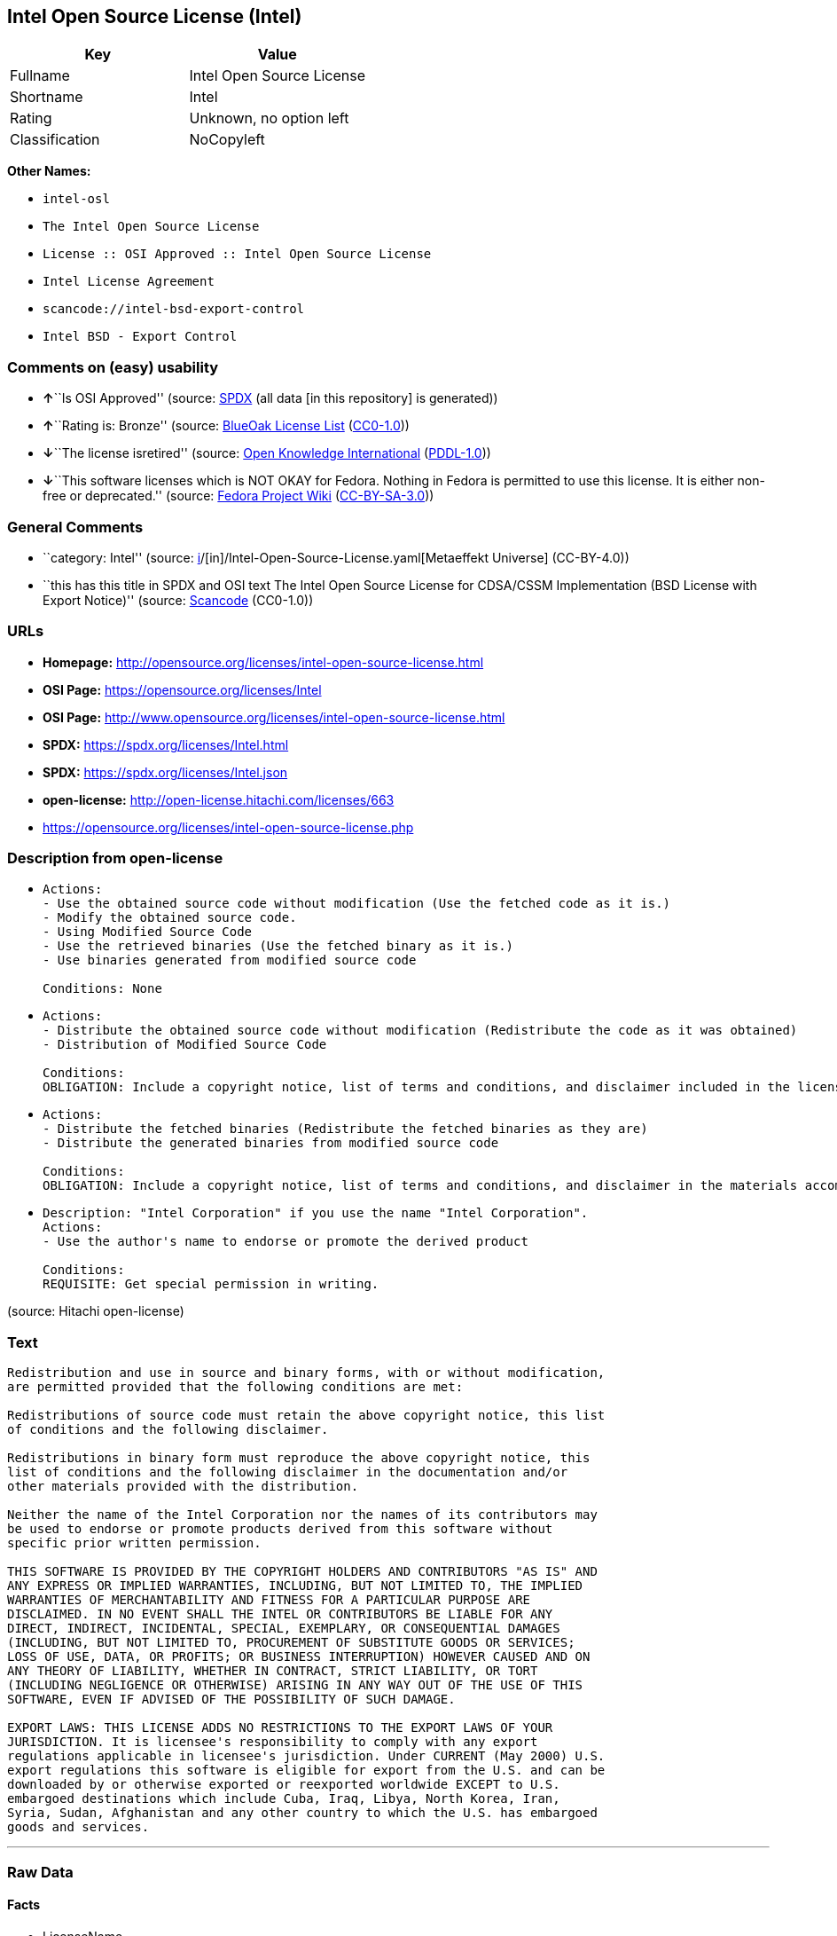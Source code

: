 == Intel Open Source License (Intel)

[cols=",",options="header",]
|===
|Key |Value
|Fullname |Intel Open Source License
|Shortname |Intel
|Rating |Unknown, no option left
|Classification |NoCopyleft
|===

*Other Names:*

* `intel-osl`
* `The Intel Open Source License`
* `License :: OSI Approved :: Intel Open Source License`
* `Intel License Agreement`
* `scancode://intel-bsd-export-control`
* `Intel BSD - Export Control`

=== Comments on (easy) usability

* **↑**``Is OSI Approved'' (source:
https://spdx.org/licenses/Intel.html[SPDX] (all data [in this
repository] is generated))
* **↑**``Rating is: Bronze'' (source:
https://blueoakcouncil.org/list[BlueOak License List]
(https://raw.githubusercontent.com/blueoakcouncil/blue-oak-list-npm-package/master/LICENSE[CC0-1.0]))
* **↓**``The license isretired'' (source:
https://github.com/okfn/licenses/blob/master/licenses.csv[Open Knowledge
International]
(https://opendatacommons.org/licenses/pddl/1-0/[PDDL-1.0]))
* **↓**``This software licenses which is NOT OKAY for Fedora. Nothing in
Fedora is permitted to use this license. It is either non-free or
deprecated.'' (source:
https://fedoraproject.org/wiki/Licensing:Main?rd=Licensing[Fedora
Project Wiki]
(https://creativecommons.org/licenses/by-sa/3.0/legalcode[CC-BY-SA-3.0]))

=== General Comments

* ``category: Intel'' (source:
https://github.com/org-metaeffekt/metaeffekt-universe/blob/main/src/main/resources/ae-universe/[i]/[in]/Intel-Open-Source-License.yaml[Metaeffekt
Universe] (CC-BY-4.0))
* ``this has this title in SPDX and OSI text The Intel Open Source
License for CDSA/CSSM Implementation (BSD License with Export Notice)''
(source:
https://github.com/nexB/scancode-toolkit/blob/develop/src/licensedcode/data/licenses/intel-bsd-export-control.yml[Scancode]
(CC0-1.0))

=== URLs

* *Homepage:*
http://opensource.org/licenses/intel-open-source-license.html
* *OSI Page:* https://opensource.org/licenses/Intel
* *OSI Page:*
http://www.opensource.org/licenses/intel-open-source-license.html
* *SPDX:* https://spdx.org/licenses/Intel.html
* *SPDX:* https://spdx.org/licenses/Intel.json
* *open-license:* http://open-license.hitachi.com/licenses/663
* https://opensource.org/licenses/intel-open-source-license.php

=== Description from open-license

* {blank}
+
....
Actions:
- Use the obtained source code without modification (Use the fetched code as it is.)
- Modify the obtained source code.
- Using Modified Source Code
- Use the retrieved binaries (Use the fetched binary as it is.)
- Use binaries generated from modified source code

Conditions: None
....
* {blank}
+
....
Actions:
- Distribute the obtained source code without modification (Redistribute the code as it was obtained)
- Distribution of Modified Source Code

Conditions:
OBLIGATION: Include a copyright notice, list of terms and conditions, and disclaimer included in the license
....
* {blank}
+
....
Actions:
- Distribute the fetched binaries (Redistribute the fetched binaries as they are)
- Distribute the generated binaries from modified source code

Conditions:
OBLIGATION: Include a copyright notice, list of terms and conditions, and disclaimer in the materials accompanying the distribution, which are included in the license
....
* {blank}
+
....
Description: "Intel Corporation" if you use the name "Intel Corporation".
Actions:
- Use the author's name to endorse or promote the derived product

Conditions:
REQUISITE: Get special permission in writing.
....

(source: Hitachi open-license)

=== Text

....
Redistribution and use in source and binary forms, with or without modification,
are permitted provided that the following conditions are met:

Redistributions of source code must retain the above copyright notice, this list
of conditions and the following disclaimer.

Redistributions in binary form must reproduce the above copyright notice, this
list of conditions and the following disclaimer in the documentation and/or
other materials provided with the distribution.

Neither the name of the Intel Corporation nor the names of its contributors may
be used to endorse or promote products derived from this software without
specific prior written permission.

THIS SOFTWARE IS PROVIDED BY THE COPYRIGHT HOLDERS AND CONTRIBUTORS "AS IS" AND
ANY EXPRESS OR IMPLIED WARRANTIES, INCLUDING, BUT NOT LIMITED TO, THE IMPLIED
WARRANTIES OF MERCHANTABILITY AND FITNESS FOR A PARTICULAR PURPOSE ARE
DISCLAIMED. IN NO EVENT SHALL THE INTEL OR CONTRIBUTORS BE LIABLE FOR ANY
DIRECT, INDIRECT, INCIDENTAL, SPECIAL, EXEMPLARY, OR CONSEQUENTIAL DAMAGES
(INCLUDING, BUT NOT LIMITED TO, PROCUREMENT OF SUBSTITUTE GOODS OR SERVICES;
LOSS OF USE, DATA, OR PROFITS; OR BUSINESS INTERRUPTION) HOWEVER CAUSED AND ON
ANY THEORY OF LIABILITY, WHETHER IN CONTRACT, STRICT LIABILITY, OR TORT
(INCLUDING NEGLIGENCE OR OTHERWISE) ARISING IN ANY WAY OUT OF THE USE OF THIS
SOFTWARE, EVEN IF ADVISED OF THE POSSIBILITY OF SUCH DAMAGE.

EXPORT LAWS: THIS LICENSE ADDS NO RESTRICTIONS TO THE EXPORT LAWS OF YOUR
JURISDICTION. It is licensee's responsibility to comply with any export
regulations applicable in licensee's jurisdiction. Under CURRENT (May 2000) U.S.
export regulations this software is eligible for export from the U.S. and can be
downloaded by or otherwise exported or reexported worldwide EXCEPT to U.S.
embargoed destinations which include Cuba, Iraq, Libya, North Korea, Iran,
Syria, Sudan, Afghanistan and any other country to which the U.S. has embargoed
goods and services.
....

'''''

=== Raw Data

==== Facts

* LicenseName
* https://blueoakcouncil.org/list[BlueOak License List]
(https://raw.githubusercontent.com/blueoakcouncil/blue-oak-list-npm-package/master/LICENSE[CC0-1.0])
* https://fedoraproject.org/wiki/Licensing:Main?rd=Licensing[Fedora
Project Wiki]
(https://creativecommons.org/licenses/by-sa/3.0/legalcode[CC-BY-SA-3.0])
* https://github.com/org-metaeffekt/metaeffekt-universe/blob/main/src/main/resources/ae-universe/[i]/[in]/Intel-Open-Source-License.yaml[Metaeffekt
Universe] (CC-BY-4.0)
* https://github.com/okfn/licenses/blob/master/licenses.csv[Open
Knowledge International]
(https://opendatacommons.org/licenses/pddl/1-0/[PDDL-1.0])
* https://opensource.org/licenses/[OpenSourceInitiative]
(https://creativecommons.org/licenses/by/4.0/legalcode[CC-BY-4.0])
* https://github.com/Hitachi/open-license[Hitachi open-license]
(CDLA-Permissive-1.0)
* https://spdx.org/licenses/Intel.html[SPDX] (all data [in this
repository] is generated)
* https://github.com/nexB/scancode-toolkit/blob/develop/src/licensedcode/data/licenses/intel-bsd-export-control.yml[Scancode]
(CC0-1.0)

==== Raw JSON

....
{
    "__impliedNames": [
        "Intel",
        "Intel Open Source License",
        "intel-osl",
        "The Intel Open Source License",
        "License :: OSI Approved :: Intel Open Source License",
        "Intel License Agreement",
        "scancode://intel-bsd-export-control",
        "Intel BSD - Export Control"
    ],
    "__impliedId": "Intel",
    "__isFsfFree": true,
    "__impliedAmbiguousNames": [
        "Intel Open Source License",
        "Intel BSD - Export Control",
        "http://opensource.org/licenses/intel",
        "https://opensource.org/licenses/intel",
        "scancode:intel-bsd-export-control",
        "osi:Intel"
    ],
    "__impliedComments": [
        [
            "Metaeffekt Universe",
            [
                "category: Intel"
            ]
        ],
        [
            "Scancode",
            [
                "this has this title in SPDX and OSI text The Intel Open Source License for CDSA/CSSM Implementation (BSD License with Export Notice)"
            ]
        ]
    ],
    "facts": {
        "Open Knowledge International": {
            "is_generic": null,
            "legacy_ids": [
                "intel-osl"
            ],
            "status": "retired",
            "domain_software": true,
            "url": "https://opensource.org/licenses/Intel",
            "maintainer": "Intel Corporation",
            "od_conformance": "not reviewed",
            "_sourceURL": "https://github.com/okfn/licenses/blob/master/licenses.csv",
            "domain_data": false,
            "osd_conformance": "approved",
            "id": "Intel",
            "title": "Intel Open Source License",
            "_implications": {
                "__impliedNames": [
                    "Intel",
                    "Intel Open Source License",
                    "intel-osl"
                ],
                "__impliedId": "Intel",
                "__impliedJudgement": [
                    [
                        "Open Knowledge International",
                        {
                            "tag": "NegativeJudgement",
                            "contents": "The license isretired"
                        }
                    ]
                ],
                "__impliedURLs": [
                    [
                        null,
                        "https://opensource.org/licenses/Intel"
                    ]
                ]
            },
            "domain_content": false
        },
        "LicenseName": {
            "implications": {
                "__impliedNames": [
                    "Intel"
                ],
                "__impliedId": "Intel"
            },
            "shortname": "Intel",
            "otherNames": []
        },
        "SPDX": {
            "isSPDXLicenseDeprecated": false,
            "spdxFullName": "Intel Open Source License",
            "spdxDetailsURL": "https://spdx.org/licenses/Intel.json",
            "_sourceURL": "https://spdx.org/licenses/Intel.html",
            "spdxLicIsOSIApproved": true,
            "spdxSeeAlso": [
                "https://opensource.org/licenses/Intel"
            ],
            "_implications": {
                "__impliedNames": [
                    "Intel",
                    "Intel Open Source License"
                ],
                "__impliedId": "Intel",
                "__impliedJudgement": [
                    [
                        "SPDX",
                        {
                            "tag": "PositiveJudgement",
                            "contents": "Is OSI Approved"
                        }
                    ]
                ],
                "__isOsiApproved": true,
                "__impliedURLs": [
                    [
                        "SPDX",
                        "https://spdx.org/licenses/Intel.json"
                    ],
                    [
                        null,
                        "https://opensource.org/licenses/Intel"
                    ]
                ]
            },
            "spdxLicenseId": "Intel"
        },
        "Fedora Project Wiki": {
            "rating": "Bad",
            "Upstream URL": "http://opensource.org/licenses/intel-open-source-license.php",
            "licenseType": "license",
            "_sourceURL": "https://fedoraproject.org/wiki/Licensing:Main?rd=Licensing",
            "Full Name": "Intel Open Source License",
            "FSF Free?": "Yes",
            "_implications": {
                "__impliedNames": [
                    "Intel Open Source License"
                ],
                "__isFsfFree": true,
                "__impliedJudgement": [
                    [
                        "Fedora Project Wiki",
                        {
                            "tag": "NegativeJudgement",
                            "contents": "This software licenses which is NOT OKAY for Fedora. Nothing in Fedora is permitted to use this license. It is either non-free or deprecated."
                        }
                    ]
                ]
            },
            "Notes": "Deprecated license"
        },
        "Scancode": {
            "otherUrls": [
                "http://opensource.org/licenses/Intel",
                "https://opensource.org/licenses/Intel",
                "https://opensource.org/licenses/intel-open-source-license.php"
            ],
            "homepageUrl": "http://opensource.org/licenses/intel-open-source-license.html",
            "shortName": "Intel BSD - Export Control",
            "textUrls": null,
            "text": "Redistribution and use in source and binary forms, with or without modification,\nare permitted provided that the following conditions are met:\n\nRedistributions of source code must retain the above copyright notice, this list\nof conditions and the following disclaimer.\n\nRedistributions in binary form must reproduce the above copyright notice, this\nlist of conditions and the following disclaimer in the documentation and/or\nother materials provided with the distribution.\n\nNeither the name of the Intel Corporation nor the names of its contributors may\nbe used to endorse or promote products derived from this software without\nspecific prior written permission.\n\nTHIS SOFTWARE IS PROVIDED BY THE COPYRIGHT HOLDERS AND CONTRIBUTORS \"AS IS\" AND\nANY EXPRESS OR IMPLIED WARRANTIES, INCLUDING, BUT NOT LIMITED TO, THE IMPLIED\nWARRANTIES OF MERCHANTABILITY AND FITNESS FOR A PARTICULAR PURPOSE ARE\nDISCLAIMED. IN NO EVENT SHALL THE INTEL OR CONTRIBUTORS BE LIABLE FOR ANY\nDIRECT, INDIRECT, INCIDENTAL, SPECIAL, EXEMPLARY, OR CONSEQUENTIAL DAMAGES\n(INCLUDING, BUT NOT LIMITED TO, PROCUREMENT OF SUBSTITUTE GOODS OR SERVICES;\nLOSS OF USE, DATA, OR PROFITS; OR BUSINESS INTERRUPTION) HOWEVER CAUSED AND ON\nANY THEORY OF LIABILITY, WHETHER IN CONTRACT, STRICT LIABILITY, OR TORT\n(INCLUDING NEGLIGENCE OR OTHERWISE) ARISING IN ANY WAY OUT OF THE USE OF THIS\nSOFTWARE, EVEN IF ADVISED OF THE POSSIBILITY OF SUCH DAMAGE.\n\nEXPORT LAWS: THIS LICENSE ADDS NO RESTRICTIONS TO THE EXPORT LAWS OF YOUR\nJURISDICTION. It is licensee's responsibility to comply with any export\nregulations applicable in licensee's jurisdiction. Under CURRENT (May 2000) U.S.\nexport regulations this software is eligible for export from the U.S. and can be\ndownloaded by or otherwise exported or reexported worldwide EXCEPT to U.S.\nembargoed destinations which include Cuba, Iraq, Libya, North Korea, Iran,\nSyria, Sudan, Afghanistan and any other country to which the U.S. has embargoed\ngoods and services.",
            "category": "Permissive",
            "osiUrl": "http://www.opensource.org/licenses/intel-open-source-license.html",
            "owner": "Intel Corporation",
            "_sourceURL": "https://github.com/nexB/scancode-toolkit/blob/develop/src/licensedcode/data/licenses/intel-bsd-export-control.yml",
            "key": "intel-bsd-export-control",
            "name": "Intel BSD - Export Control",
            "spdxId": "Intel",
            "notes": "this has this title in SPDX and OSI text The Intel Open Source License for CDSA/CSSM Implementation (BSD License with Export Notice)",
            "_implications": {
                "__impliedNames": [
                    "scancode://intel-bsd-export-control",
                    "Intel BSD - Export Control",
                    "Intel"
                ],
                "__impliedId": "Intel",
                "__impliedComments": [
                    [
                        "Scancode",
                        [
                            "this has this title in SPDX and OSI text The Intel Open Source License for CDSA/CSSM Implementation (BSD License with Export Notice)"
                        ]
                    ]
                ],
                "__impliedCopyleft": [
                    [
                        "Scancode",
                        "NoCopyleft"
                    ]
                ],
                "__calculatedCopyleft": "NoCopyleft",
                "__impliedText": "Redistribution and use in source and binary forms, with or without modification,\nare permitted provided that the following conditions are met:\n\nRedistributions of source code must retain the above copyright notice, this list\nof conditions and the following disclaimer.\n\nRedistributions in binary form must reproduce the above copyright notice, this\nlist of conditions and the following disclaimer in the documentation and/or\nother materials provided with the distribution.\n\nNeither the name of the Intel Corporation nor the names of its contributors may\nbe used to endorse or promote products derived from this software without\nspecific prior written permission.\n\nTHIS SOFTWARE IS PROVIDED BY THE COPYRIGHT HOLDERS AND CONTRIBUTORS \"AS IS\" AND\nANY EXPRESS OR IMPLIED WARRANTIES, INCLUDING, BUT NOT LIMITED TO, THE IMPLIED\nWARRANTIES OF MERCHANTABILITY AND FITNESS FOR A PARTICULAR PURPOSE ARE\nDISCLAIMED. IN NO EVENT SHALL THE INTEL OR CONTRIBUTORS BE LIABLE FOR ANY\nDIRECT, INDIRECT, INCIDENTAL, SPECIAL, EXEMPLARY, OR CONSEQUENTIAL DAMAGES\n(INCLUDING, BUT NOT LIMITED TO, PROCUREMENT OF SUBSTITUTE GOODS OR SERVICES;\nLOSS OF USE, DATA, OR PROFITS; OR BUSINESS INTERRUPTION) HOWEVER CAUSED AND ON\nANY THEORY OF LIABILITY, WHETHER IN CONTRACT, STRICT LIABILITY, OR TORT\n(INCLUDING NEGLIGENCE OR OTHERWISE) ARISING IN ANY WAY OUT OF THE USE OF THIS\nSOFTWARE, EVEN IF ADVISED OF THE POSSIBILITY OF SUCH DAMAGE.\n\nEXPORT LAWS: THIS LICENSE ADDS NO RESTRICTIONS TO THE EXPORT LAWS OF YOUR\nJURISDICTION. It is licensee's responsibility to comply with any export\nregulations applicable in licensee's jurisdiction. Under CURRENT (May 2000) U.S.\nexport regulations this software is eligible for export from the U.S. and can be\ndownloaded by or otherwise exported or reexported worldwide EXCEPT to U.S.\nembargoed destinations which include Cuba, Iraq, Libya, North Korea, Iran,\nSyria, Sudan, Afghanistan and any other country to which the U.S. has embargoed\ngoods and services.",
                "__impliedURLs": [
                    [
                        "Homepage",
                        "http://opensource.org/licenses/intel-open-source-license.html"
                    ],
                    [
                        "OSI Page",
                        "http://www.opensource.org/licenses/intel-open-source-license.html"
                    ],
                    [
                        null,
                        "http://opensource.org/licenses/Intel"
                    ],
                    [
                        null,
                        "https://opensource.org/licenses/Intel"
                    ],
                    [
                        null,
                        "https://opensource.org/licenses/intel-open-source-license.php"
                    ]
                ]
            }
        },
        "Hitachi open-license": {
            "notices": [
                {
                    "content": "the software is provided by the copyright holders and contributors \"as-is\" and without any warranties of any kind, either express or implied, including, but not limited to, implied warranties of merchantability and fitness for a particular purpose. The warranties include, but are not limited to, the implied warranties of commercial applicability and fitness for a particular purpose.",
                    "description": "There is no guarantee."
                },
                {
                    "content": "Neither the copyright owner nor any contributor, for any cause whatsoever, shall be liable for damages, regardless of how caused, and regardless of whether the liability is based on contract, strict liability, or tort (including negligence), even if they have been advised of the possibility of such damages arising from the use of the software, and even if they have been advised of the possibility of such damages. for any direct, indirect, incidental, special, punitive, or consequential damages (including, but not limited to, compensation for procurement of substitute goods or services, loss of use, loss of data, loss of profits, or business interruption). It shall not be defeated."
                }
            ],
            "_sourceURL": "http://open-license.hitachi.com/licenses/663",
            "content": "Intel License Agreement\n\nCopyright (c) 2000, Intel Corporation\n\nAll rights reserved.\n\nRedistribution and use in source and binary forms, with or without\nmodification, are permitted provided that the following conditions are\nmet:\n\n* Redistributions of source code must retain the above copyright\nnotice, this list of conditions and the following disclaimer.\n\n* Redistributions in binary form must reproduce the above copyright\nnotice, this list of conditions and the following disclaimer in the\ndocumentation and/or other materials provided with the distribution.\n\n* The name of Intel Corporation may not be used to endorse or promote\nproducts derived from this software without specific prior written\npermission.\n\nTHIS SOFTWARE IS PROVIDED BY THE COPYRIGHT HOLDERS AND CONTRIBUTORS\n\"AS IS\" AND ANY EXPRESS OR IMPLIED WARRANTIES, INCLUDING, BUT NOT\nLIMITED TO, THE IMPLIED WARRANTIES OF MERCHANTABILITY AND FITNESS FOR\nA PARTICULAR PURPOSE ARE DISCLAIMED. IN NO EVENT SHALL INTEL OR\nCONTRIBUTORS BE LIABLE FOR ANY DIRECT, INDIRECT, INCIDENTAL, SPECIAL,\nEXEMPLARY, OR CONSEQUENTIAL DAMAGES (INCLUDING, BUT NOT LIMITED TO,\nPROCUREMENT OF SUBSTITUTE GOODS OR SERVICES; LOSS OF USE, DATA, OR\nPROFITS; OR BUSINESS INTERRUPTION) HOWEVER CAUSED AND ON ANY THEORY OF\nLIABILITY, WHETHER IN CONTRACT, STRICT LIABILITY, OR TORT (INCLUDING\nNEGLIGENCE OR OTHERWISE) ARISING IN ANY WAY OUT OF THE USE OF THIS\nSOFTWARE, EVEN IF ADVISED OF THE POSSIBILITY OF SUCH DAMAGE.",
            "name": "Intel License Agreement",
            "permissions": [
                {
                    "actions": [
                        {
                            "name": "Use the obtained source code without modification",
                            "description": "Use the fetched code as it is."
                        },
                        {
                            "name": "Modify the obtained source code."
                        },
                        {
                            "name": "Using Modified Source Code"
                        },
                        {
                            "name": "Use the retrieved binaries",
                            "description": "Use the fetched binary as it is."
                        },
                        {
                            "name": "Use binaries generated from modified source code"
                        }
                    ],
                    "_str": "Actions:\n- Use the obtained source code without modification (Use the fetched code as it is.)\n- Modify the obtained source code.\n- Using Modified Source Code\n- Use the retrieved binaries (Use the fetched binary as it is.)\n- Use binaries generated from modified source code\n\nConditions: None\n",
                    "conditions": null
                },
                {
                    "actions": [
                        {
                            "name": "Distribute the obtained source code without modification",
                            "description": "Redistribute the code as it was obtained"
                        },
                        {
                            "name": "Distribution of Modified Source Code"
                        }
                    ],
                    "_str": "Actions:\n- Distribute the obtained source code without modification (Redistribute the code as it was obtained)\n- Distribution of Modified Source Code\n\nConditions:\nOBLIGATION: Include a copyright notice, list of terms and conditions, and disclaimer included in the license\n",
                    "conditions": {
                        "name": "Include a copyright notice, list of terms and conditions, and disclaimer included in the license",
                        "type": "OBLIGATION"
                    }
                },
                {
                    "actions": [
                        {
                            "name": "Distribute the fetched binaries",
                            "description": "Redistribute the fetched binaries as they are"
                        },
                        {
                            "name": "Distribute the generated binaries from modified source code"
                        }
                    ],
                    "_str": "Actions:\n- Distribute the fetched binaries (Redistribute the fetched binaries as they are)\n- Distribute the generated binaries from modified source code\n\nConditions:\nOBLIGATION: Include a copyright notice, list of terms and conditions, and disclaimer in the materials accompanying the distribution, which are included in the license\n",
                    "conditions": {
                        "name": "Include a copyright notice, list of terms and conditions, and disclaimer in the materials accompanying the distribution, which are included in the license",
                        "type": "OBLIGATION"
                    }
                },
                {
                    "actions": [
                        {
                            "name": "Use the author's name to endorse or promote the derived product"
                        }
                    ],
                    "_str": "Description: \"Intel Corporation\" if you use the name \"Intel Corporation\".\nActions:\n- Use the author's name to endorse or promote the derived product\n\nConditions:\nREQUISITE: Get special permission in writing.\n",
                    "conditions": {
                        "name": "Get special permission in writing.",
                        "type": "REQUISITE"
                    },
                    "description": "\"Intel Corporation\" if you use the name \"Intel Corporation\"."
                }
            ],
            "_implications": {
                "__impliedNames": [
                    "Intel License Agreement",
                    "Intel"
                ],
                "__impliedText": "Intel License Agreement\n\nCopyright (c) 2000, Intel Corporation\n\nAll rights reserved.\n\nRedistribution and use in source and binary forms, with or without\nmodification, are permitted provided that the following conditions are\nmet:\n\n* Redistributions of source code must retain the above copyright\nnotice, this list of conditions and the following disclaimer.\n\n* Redistributions in binary form must reproduce the above copyright\nnotice, this list of conditions and the following disclaimer in the\ndocumentation and/or other materials provided with the distribution.\n\n* The name of Intel Corporation may not be used to endorse or promote\nproducts derived from this software without specific prior written\npermission.\n\nTHIS SOFTWARE IS PROVIDED BY THE COPYRIGHT HOLDERS AND CONTRIBUTORS\n\"AS IS\" AND ANY EXPRESS OR IMPLIED WARRANTIES, INCLUDING, BUT NOT\nLIMITED TO, THE IMPLIED WARRANTIES OF MERCHANTABILITY AND FITNESS FOR\nA PARTICULAR PURPOSE ARE DISCLAIMED. IN NO EVENT SHALL INTEL OR\nCONTRIBUTORS BE LIABLE FOR ANY DIRECT, INDIRECT, INCIDENTAL, SPECIAL,\nEXEMPLARY, OR CONSEQUENTIAL DAMAGES (INCLUDING, BUT NOT LIMITED TO,\nPROCUREMENT OF SUBSTITUTE GOODS OR SERVICES; LOSS OF USE, DATA, OR\nPROFITS; OR BUSINESS INTERRUPTION) HOWEVER CAUSED AND ON ANY THEORY OF\nLIABILITY, WHETHER IN CONTRACT, STRICT LIABILITY, OR TORT (INCLUDING\nNEGLIGENCE OR OTHERWISE) ARISING IN ANY WAY OUT OF THE USE OF THIS\nSOFTWARE, EVEN IF ADVISED OF THE POSSIBILITY OF SUCH DAMAGE.",
                "__impliedURLs": [
                    [
                        "open-license",
                        "http://open-license.hitachi.com/licenses/663"
                    ]
                ]
            }
        },
        "Metaeffekt Universe": {
            "spdxIdentifier": "Intel",
            "shortName": null,
            "category": "Intel",
            "alternativeNames": [
                "Intel Open Source License",
                "Intel BSD - Export Control",
                "http://opensource.org/licenses/intel",
                "https://opensource.org/licenses/intel"
            ],
            "_sourceURL": "https://github.com/org-metaeffekt/metaeffekt-universe/blob/main/src/main/resources/ae-universe/[i]/[in]/Intel-Open-Source-License.yaml",
            "otherIds": [
                "scancode:intel-bsd-export-control",
                "osi:Intel"
            ],
            "canonicalName": "Intel Open Source License",
            "_implications": {
                "__impliedNames": [
                    "Intel Open Source License",
                    "Intel"
                ],
                "__impliedId": "Intel",
                "__impliedAmbiguousNames": [
                    "Intel Open Source License",
                    "Intel BSD - Export Control",
                    "http://opensource.org/licenses/intel",
                    "https://opensource.org/licenses/intel",
                    "scancode:intel-bsd-export-control",
                    "osi:Intel"
                ],
                "__impliedComments": [
                    [
                        "Metaeffekt Universe",
                        [
                            "category: Intel"
                        ]
                    ]
                ]
            }
        },
        "BlueOak License List": {
            "BlueOakRating": "Bronze",
            "url": "https://spdx.org/licenses/Intel.html",
            "isPermissive": true,
            "_sourceURL": "https://blueoakcouncil.org/list",
            "name": "Intel Open Source License",
            "id": "Intel",
            "_implications": {
                "__impliedNames": [
                    "Intel",
                    "Intel Open Source License"
                ],
                "__impliedJudgement": [
                    [
                        "BlueOak License List",
                        {
                            "tag": "PositiveJudgement",
                            "contents": "Rating is: Bronze"
                        }
                    ]
                ],
                "__impliedCopyleft": [
                    [
                        "BlueOak License List",
                        "NoCopyleft"
                    ]
                ],
                "__calculatedCopyleft": "NoCopyleft",
                "__impliedURLs": [
                    [
                        "SPDX",
                        "https://spdx.org/licenses/Intel.html"
                    ]
                ]
            }
        },
        "OpenSourceInitiative": {
            "text": [
                {
                    "url": "https://opensource.org/licenses/Intel",
                    "title": "HTML",
                    "media_type": "text/html"
                }
            ],
            "identifiers": [
                {
                    "identifier": "Intel",
                    "scheme": "SPDX"
                },
                {
                    "identifier": "License :: OSI Approved :: Intel Open Source License",
                    "scheme": "Trove"
                }
            ],
            "superseded_by": null,
            "_sourceURL": "https://opensource.org/licenses/",
            "name": "The Intel Open Source License",
            "other_names": [],
            "keywords": [
                "discouraged",
                "retired",
                "osi-approved"
            ],
            "id": "Intel",
            "links": [
                {
                    "note": "OSI Page",
                    "url": "https://opensource.org/licenses/Intel"
                }
            ],
            "_implications": {
                "__impliedNames": [
                    "Intel",
                    "The Intel Open Source License",
                    "Intel",
                    "License :: OSI Approved :: Intel Open Source License"
                ],
                "__impliedURLs": [
                    [
                        "OSI Page",
                        "https://opensource.org/licenses/Intel"
                    ]
                ]
            }
        }
    },
    "__impliedJudgement": [
        [
            "BlueOak License List",
            {
                "tag": "PositiveJudgement",
                "contents": "Rating is: Bronze"
            }
        ],
        [
            "Fedora Project Wiki",
            {
                "tag": "NegativeJudgement",
                "contents": "This software licenses which is NOT OKAY for Fedora. Nothing in Fedora is permitted to use this license. It is either non-free or deprecated."
            }
        ],
        [
            "Open Knowledge International",
            {
                "tag": "NegativeJudgement",
                "contents": "The license isretired"
            }
        ],
        [
            "SPDX",
            {
                "tag": "PositiveJudgement",
                "contents": "Is OSI Approved"
            }
        ]
    ],
    "__impliedCopyleft": [
        [
            "BlueOak License List",
            "NoCopyleft"
        ],
        [
            "Scancode",
            "NoCopyleft"
        ]
    ],
    "__calculatedCopyleft": "NoCopyleft",
    "__isOsiApproved": true,
    "__impliedText": "Redistribution and use in source and binary forms, with or without modification,\nare permitted provided that the following conditions are met:\n\nRedistributions of source code must retain the above copyright notice, this list\nof conditions and the following disclaimer.\n\nRedistributions in binary form must reproduce the above copyright notice, this\nlist of conditions and the following disclaimer in the documentation and/or\nother materials provided with the distribution.\n\nNeither the name of the Intel Corporation nor the names of its contributors may\nbe used to endorse or promote products derived from this software without\nspecific prior written permission.\n\nTHIS SOFTWARE IS PROVIDED BY THE COPYRIGHT HOLDERS AND CONTRIBUTORS \"AS IS\" AND\nANY EXPRESS OR IMPLIED WARRANTIES, INCLUDING, BUT NOT LIMITED TO, THE IMPLIED\nWARRANTIES OF MERCHANTABILITY AND FITNESS FOR A PARTICULAR PURPOSE ARE\nDISCLAIMED. IN NO EVENT SHALL THE INTEL OR CONTRIBUTORS BE LIABLE FOR ANY\nDIRECT, INDIRECT, INCIDENTAL, SPECIAL, EXEMPLARY, OR CONSEQUENTIAL DAMAGES\n(INCLUDING, BUT NOT LIMITED TO, PROCUREMENT OF SUBSTITUTE GOODS OR SERVICES;\nLOSS OF USE, DATA, OR PROFITS; OR BUSINESS INTERRUPTION) HOWEVER CAUSED AND ON\nANY THEORY OF LIABILITY, WHETHER IN CONTRACT, STRICT LIABILITY, OR TORT\n(INCLUDING NEGLIGENCE OR OTHERWISE) ARISING IN ANY WAY OUT OF THE USE OF THIS\nSOFTWARE, EVEN IF ADVISED OF THE POSSIBILITY OF SUCH DAMAGE.\n\nEXPORT LAWS: THIS LICENSE ADDS NO RESTRICTIONS TO THE EXPORT LAWS OF YOUR\nJURISDICTION. It is licensee's responsibility to comply with any export\nregulations applicable in licensee's jurisdiction. Under CURRENT (May 2000) U.S.\nexport regulations this software is eligible for export from the U.S. and can be\ndownloaded by or otherwise exported or reexported worldwide EXCEPT to U.S.\nembargoed destinations which include Cuba, Iraq, Libya, North Korea, Iran,\nSyria, Sudan, Afghanistan and any other country to which the U.S. has embargoed\ngoods and services.",
    "__impliedURLs": [
        [
            "SPDX",
            "https://spdx.org/licenses/Intel.html"
        ],
        [
            null,
            "https://opensource.org/licenses/Intel"
        ],
        [
            "OSI Page",
            "https://opensource.org/licenses/Intel"
        ],
        [
            "open-license",
            "http://open-license.hitachi.com/licenses/663"
        ],
        [
            "SPDX",
            "https://spdx.org/licenses/Intel.json"
        ],
        [
            "Homepage",
            "http://opensource.org/licenses/intel-open-source-license.html"
        ],
        [
            "OSI Page",
            "http://www.opensource.org/licenses/intel-open-source-license.html"
        ],
        [
            null,
            "http://opensource.org/licenses/Intel"
        ],
        [
            null,
            "https://opensource.org/licenses/intel-open-source-license.php"
        ]
    ]
}
....

==== Dot Cluster Graph

../dot/Intel.svg

